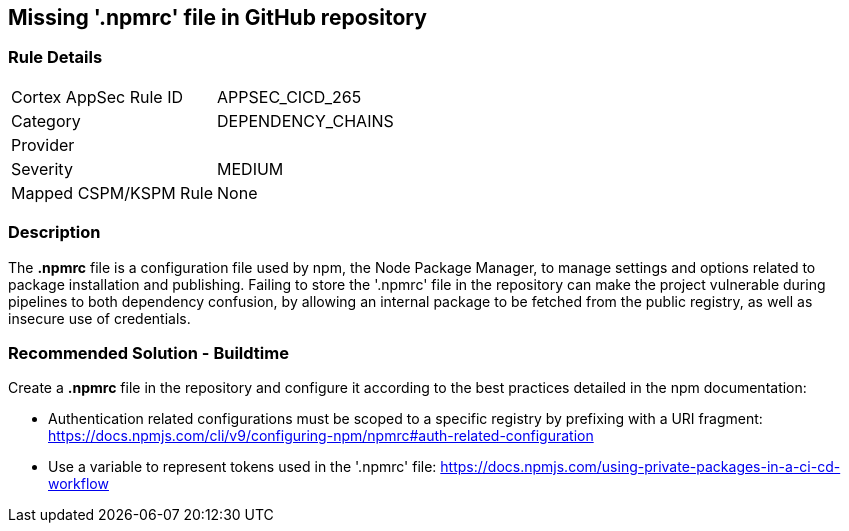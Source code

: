 == Missing '.npmrc' file in GitHub repository

=== Rule Details

[cols="1,3"]
|===
|Cortex AppSec Rule ID |APPSEC_CICD_265
|Category |DEPENDENCY_CHAINS
|Provider |
|Severity |MEDIUM
|Mapped CSPM/KSPM Rule |None
|===


=== Description 

The *.npmrc* file is a configuration file used by npm, the Node Package Manager, to manage settings and options related to package installation and publishing. Failing to store the '.npmrc' file in the repository can make the project vulnerable during pipelines to both dependency confusion, by allowing an internal package to be fetched from the public registry, as well as insecure use of credentials.

=== Recommended Solution - Buildtime

Create a *.npmrc* file in the repository and configure it according to the best practices detailed in the npm documentation: 

* Authentication related configurations must be scoped to a specific registry by prefixing with a URI fragment: https://docs.npmjs.com/cli/v9/configuring-npm/npmrc#auth-related-configuration

* Use a variable to represent tokens used in the '.npmrc' file: https://docs.npmjs.com/using-private-packages-in-a-ci-cd-workflow



